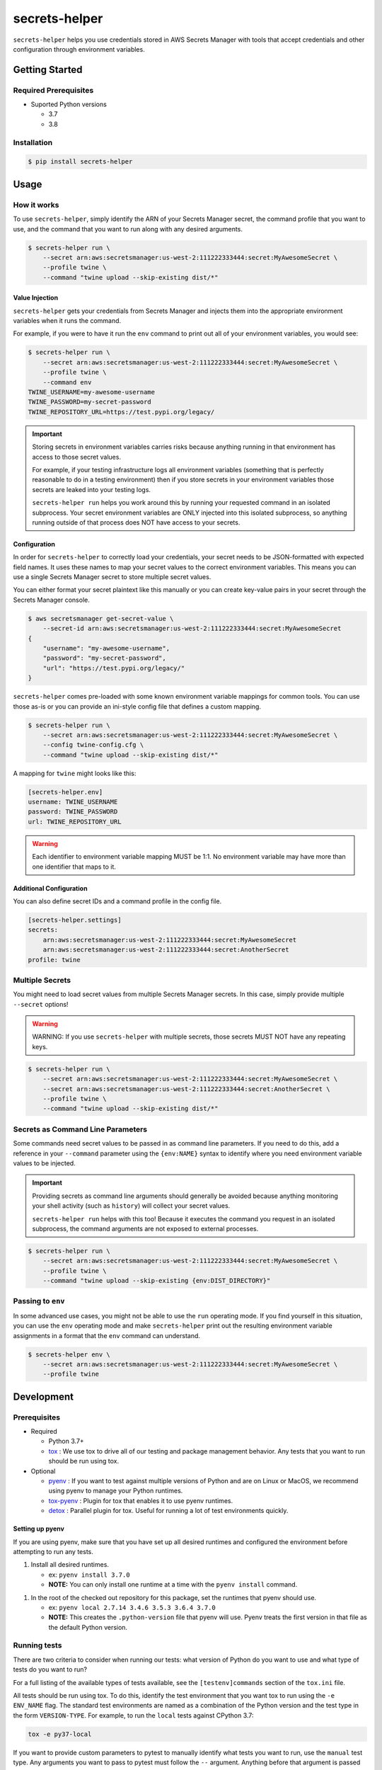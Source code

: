 ##############
secrets-helper
##############

.. image:: https://img.shields.io/pypi/v/secrets-helper.svg
   :target: https://pypi.python.org/pypi/secrets-helper
   :alt: Latest Version

.. image:: https://img.shields.io/pypi/pyversions/secrets-helper.svg
   :target: https://pypi.python.org/pypi/secrets-helper
   :alt: Supported Python Versions

.. image:: https://img.shields.io/badge/code_style-black-000000.svg
   :target: https://github.com/ambv/black
   :alt: Code style: black

.. image:: https://readthedocs.org/projects/secrets-helper/badge/
   :target: https://secrets-helper.readthedocs.io/en/stable/
   :alt: Documentation Status

.. image:: https://travis-ci.org/awslabs/secrets-helper.svg?branch=master
   :target: https://travis-ci.org/awslabs/secrets-helper

.. image:: https://ci.appveyor.com/api/projects/status/REPLACEME/branch/master?svg=true
   :target: https://ci.appveyor.com/project/REPLACEME

``secrets-helper`` helps you use credentials stored in AWS Secrets Manager
with tools that accept credentials and other configuration
through environment variables.

***************
Getting Started
***************

Required Prerequisites
======================

* Suported Python versions

  * 3.7
  * 3.8

Installation
============

.. code::

   $ pip install secrets-helper

*****
Usage
*****

How it works
============

To use ``secrets-helper``,
simply identify the ARN of your Secrets Manager secret,
the command profile that you want to use,
and the command that you want to run along with any desired arguments.

.. code-block:: shell

    $ secrets-helper run \
        --secret arn:aws:secretsmanager:us-west-2:111222333444:secret:MyAwesomeSecret \
        --profile twine \
        --command "twine upload --skip-existing dist/*"

Value Injection
---------------

``secrets-helper`` gets your credentials from Secrets Manager
and injects them into the appropriate environment variables
when it runs the command.

For example, if you were to have it run the ``env`` command
to print out all of your environment variables,
you would see:

.. code-block:: shell

    $ secrets-helper run \
        --secret arn:aws:secretsmanager:us-west-2:111222333444:secret:MyAwesomeSecret \
        --profile twine \
        --command env
    TWINE_USERNAME=my-awesome-username
    TWINE_PASSWORD=my-secret-password
    TWINE_REPOSITORY_URL=https://test.pypi.org/legacy/

.. important::

    Storing secrets in environment variables carries risks
    because anything running in that environment has access
    to those secret values.

    For example, if your testing infrastructure logs all environment variables
    (something that is perfectly reasonable to do in a testing environment)
    then if you store secrets in your environment variables
    those secrets are leaked into your testing logs.

    ``secrets-helper run`` helps you work around this
    by running your requested command in an isolated subprocess.
    Your secret environment variables are ONLY injected
    into this isolated subprocess,
    so anything running outside of that process does NOT
    have access to your secrets.

Configuration
-------------

In order for ``secrets-helper`` to correctly load your credentials,
your secret needs to be JSON-formatted with expected field names.
It uses these names to map your secret values to the correct environment variables.
This means you can use a single Secrets Manager secret to store multiple secret values.

You can either format your secret plaintext like this manually
or you can create key-value pairs in your secret through the
Secrets Manager console.

.. code-block:: shell

    $ aws secretsmanager get-secret-value \
        --secret-id arn:aws:secretsmanager:us-west-2:111222333444:secret:MyAwesomeSecret
    {
        "username": "my-awesome-username",
        "password": "my-secret-password",
        "url": "https://test.pypi.org/legacy/"
    }


``secrets-helper`` comes pre-loaded
with some known environment variable mappings for common tools.
You can use those as-is or you can provide an ini-style config file
that defines a custom mapping.

.. code-block:: shell

    $ secrets-helper run \
        --secret arn:aws:secretsmanager:us-west-2:111222333444:secret:MyAwesomeSecret \
        --config twine-config.cfg \
        --command "twine upload --skip-existing dist/*"

A mapping for ``twine`` might looks like this:

.. code-block:: ini

    [secrets-helper.env]
    username: TWINE_USERNAME
    password: TWINE_PASSWORD
    url: TWINE_REPOSITORY_URL

.. warning::

    Each identifier to environment variable mapping MUST be 1:1.
    No environment variable may have more than one identifier
    that maps to it.


Additional Configuration
------------------------

You can also define secret IDs and a command profile in the config file.

.. code-block:: ini

    [secrets-helper.settings]
    secrets:
        arn:aws:secretsmanager:us-west-2:111222333444:secret:MyAwesomeSecret
        arn:aws:secretsmanager:us-west-2:111222333444:secret:AnotherSecret
    profile: twine

Multiple Secrets
================

You might need to load secret values from multiple Secrets Manager secrets.
In this case, simply provide multiple ``--secret`` options!

.. warning::

    WARNING: If you use ``secrets-helper`` with multiple secrets,
    those secrets MUST NOT have any repeating keys.

.. code-block:: shell

    $ secrets-helper run \
        --secret arn:aws:secretsmanager:us-west-2:111222333444:secret:MyAwesomeSecret \
        --secret arn:aws:secretsmanager:us-west-2:111222333444:secret:AnotherSecret \
        --profile twine \
        --command "twine upload --skip-existing dist/*"

Secrets as Command Line Parameters
==================================

Some commands need secret values to be passed in as command line parameters.
If you need to do this, add a reference in your ``--command`` parameter
using the ``{env:NAME}`` syntax to identify where you need
environment variable values to be injected.

.. important::

    Providing secrets as command line arguments should generally be avoided
    because anything monitoring your shell activity (such as ``history``)
    will collect your secret values.

    ``secrets-helper run`` helps with this too!
    Because it executes the command you request in an isolated subprocess,
    the command arguments are not exposed to external processes.

.. code-block:: shell

    $ secrets-helper run \
        --secret arn:aws:secretsmanager:us-west-2:111222333444:secret:MyAwesomeSecret \
        --profile twine \
        --command "twine upload --skip-existing {env:DIST_DIRECTORY}"

Passing to ``env``
==================

In some advanced use cases, you might not be able to use the ``run`` operating mode.
If you find yourself in this situation,
you can use the ``env`` operating mode
and make ``secrets-helper`` print out the resulting environment variable assignments
in a format that the ``env`` command can understand.

.. code-block:: shell

    $ secrets-helper env \
        --secret arn:aws:secretsmanager:us-west-2:111222333444:secret:MyAwesomeSecret \
        --profile twine


***********
Development
***********

Prerequisites
=============

* Required

  * Python 3.7+
  * `tox`_ : We use tox to drive all of our testing and package management behavior.
    Any tests that you want to run should be run using tox.

* Optional

  * `pyenv`_ : If you want to test against multiple versions of Python and are on Linux or MacOS,
    we recommend using pyenv to manage your Python runtimes.
  * `tox-pyenv`_ : Plugin for tox that enables it to use pyenv runtimes.
  * `detox`_ : Parallel plugin for tox. Useful for running a lot of test environments quickly.

Setting up pyenv
----------------

If you are using pyenv, make sure that you have set up all desired runtimes and configured the environment
before attempting to run any tests.

1. Install all desired runtimes.

   * ex: ``pyenv install 3.7.0``
   * **NOTE:** You can only install one runtime at a time with the ``pyenv install`` command.

1. In the root of the checked out repository for this package, set the runtimes that pyenv should use.

   * ex: ``pyenv local 2.7.14 3.4.6 3.5.3 3.6.4 3.7.0``
   * **NOTE:** This creates the ``.python-version`` file that pyenv will use. Pyenv treats the first
     version in that file as the default Python version.


Running tests
=============

There are two criteria to consider when running our tests:
what version of Python do you want to use and what type of tests do you want to run?

For a full listing of the available types of tests available,
see the ``[testenv]commands`` section of the ``tox.ini`` file.

All tests should be run using tox.
To do this, identify the test environment that you want tox to run using the ``-e ENV_NAME`` flag.
The standard test environments are named as a combination of the Python version
and the test type in the form ``VERSION-TYPE``.
For example, to run the ``local`` tests against CPython 3.7:

.. code-block:: bash

    tox -e py37-local

If you want to provide custom parameters to pytest to manually identify what tests you want to run,
use the ``manual`` test type. Any arguments you want to pass to pytest must follow the ``--`` argument.
Anything before that argument is passed to tox. Everything after that argument is passed to pytest.

.. code-block:: bash

    tox -e py37-manual -- test/unit/test_example_file.py

Before submitting a pull request
================================

Before submitting a pull request, please run the ``lint`` tox environment.
This will ensure that your submission meets our code formatting requirements
and will pass our continous integration code formatting tests.

.. _tox: http://tox.readthedocs.io/
.. _detox: https://pypi.org/project/detox/
.. _tox-pyenv: https://pypi.org/project/tox-pyenv/
.. _pyenv: https://github.com/pyenv/pyenv
